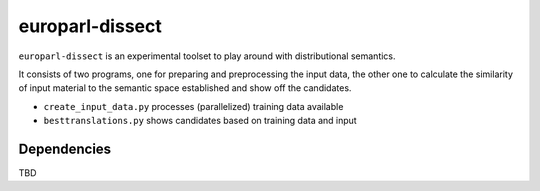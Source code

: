 europarl-dissect
================

``europarl-dissect`` is an experimental toolset to play around with
distributional semantics. 

It consists of two programs, one for preparing and preprocessing the
input data, the other one to calculate the similarity of input material to 
the semantic space established and show off the candidates.

- ``create_input_data.py`` processes (parallelized) training data available
- ``besttranslations.py`` shows candidates based on training data and input

Dependencies
------------
TBD
